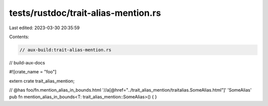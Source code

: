 tests/rustdoc/trait-alias-mention.rs
====================================

Last edited: 2023-03-30 20:35:59

Contents:

.. code-block:: rs

    // aux-build:trait-alias-mention.rs
// build-aux-docs

#![crate_name = "foo"]

extern crate trait_alias_mention;

// @has foo/fn.mention_alias_in_bounds.html '//a[@href="../trait_alias_mention/traitalias.SomeAlias.html"]' 'SomeAlias'
pub fn mention_alias_in_bounds<T: trait_alias_mention::SomeAlias>() {
}


